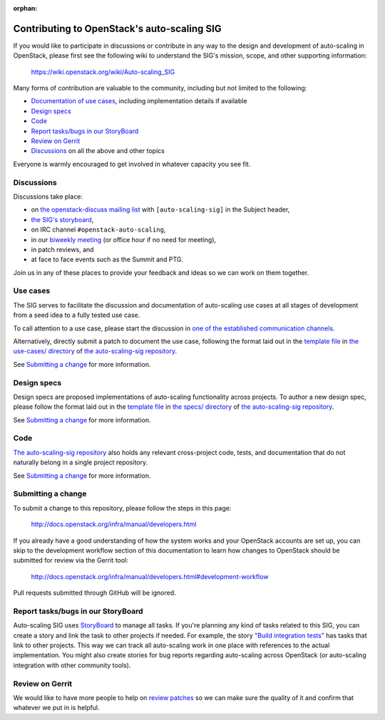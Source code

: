 :orphan:

=============================================
Contributing to OpenStack's auto-scaling SIG
=============================================

If you would like to participate in discussions or contribute in any
way to the design and development of auto-scaling in OpenStack, please
first see the following wiki to understand the SIG's mission, scope,
and other supporting information:

  https://wiki.openstack.org/wiki/Auto-scaling_SIG

Many forms of contribution are valuable to the community, including but not
limited to the following:

- `Documentation of use cases <#use-cases>`_, including implementation details if available
- `Design specs`_
- `Code`_
- `Report tasks/bugs in our StoryBoard`_
- `Review on Gerrit`_
- `Discussions`_ on all the above and other topics

Everyone is warmly encouraged to get involved in whatever capacity you
see fit.

Discussions
-----------

Discussions take place:

- on `the openstack-discuss mailing list
  <http://lists.openstack.org/cgi-bin/mailman/listinfo/openstack-discuss>`_
  with ``[auto-scaling-sig]`` in the Subject header,
- `the SIG's storyboard
  <https://storyboard.openstack.org/#!/project/openstack/auto-scaling-sig>`_,
- on IRC channel ``#openstack-auto-scaling``,
- in our `biweekly meeting <http://eavesdrop.openstack.org/#Auto-scaling_SIG_Meeting>`_
  (or office hour if no need for meeting),
- in patch reviews, and
- at face to face events such as the Summit and PTG.

Join us in any of these places to provide your feedback and ideas so we can work on
them together.

Use cases
---------

The SIG serves to facilitate the discussion and documentation of auto-scaling
use cases at all stages of development from a seed idea to a fully tested use
case.

To call attention to a use case, please start the discussion in `one
of the established communication channels <#discussions>`_.

Alternatively, directly submit a patch to document the use case,
following the format laid out in the `template file
<https://opendev.org/openstack/auto-scaling-sig/src/branch/master/use-cases/template.rst>`__
in `the use-cases/ directory
<https://opendev.org/openstack/auto-scaling-sig/src/branch/master/use-cases>`_
of `the auto-scaling-sig repository
<https://opendev.org/openstack/auto-scaling-sig>`_.

See `Submitting a change`_ for more information.

Design specs
------------

Design specs are proposed implementations of auto-scaling
functionality across projects. To author a new design spec, please
follow the format laid out in the `template file
<https://opendev.org/openstack/auto-scaling-sig/src/branch/master/specs/template.rst>`__
in `the specs/ directory
<https://opendev.org/openstack/auto-scaling-sig/src/branch/master/specs>`_
of `the auto-scaling-sig repository`_.

See `Submitting a change`_ for more information.

Code
----

`The auto-scaling-sig repository`_ also holds any relevant
cross-project code, tests, and documentation that do not naturally
belong in a single project repository.

See `Submitting a change`_ for more information.

Submitting a change
-------------------

To submit a change to this repository, please follow the steps in this page:

   http://docs.openstack.org/infra/manual/developers.html

If you already have a good understanding of how the system works and your
OpenStack accounts are set up, you can skip to the development workflow
section of this documentation to learn how changes to OpenStack should be
submitted for review via the Gerrit tool:

   http://docs.openstack.org/infra/manual/developers.html#development-workflow

Pull requests submitted through GitHub will be ignored.

Report tasks/bugs in our StoryBoard
-----------------------------------

Auto-scaling SIG uses
`StoryBoard <https://storyboard.openstack.org/#!/project/openstack/auto-scaling-sig>`_
to manage all tasks. If you're planning any kind of tasks related to this SIG,
you can create a story and link the task to other projects if needed.
For example, the story
`"Build integration tests" <https://storyboard.openstack.org/#!/story/2005752>`_
has tasks that link to other projects. This way we can track all auto-scaling work in
one place with references to the actual implementation. You might also create stories
for bug reports regarding auto-scaling across OpenStack (or auto-scaling integration
with other community tools).

Review on Gerrit
----------------

We would like to have more people to help on
`review patches <http://review.openstack.org/#/q/status:open+project:openstack/auto-scaling-sig>`_
so we can make sure the quality of it and confirm that whatever we put in is helpful.
